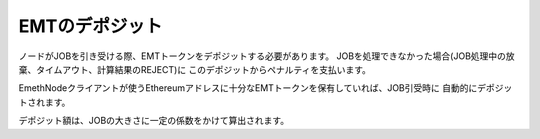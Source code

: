 .. _deposit:

====================
EMTのデポジット
====================

ノードがJOBを引き受ける際、EMTトークンをデポジットする必要があります。
JOBを処理できなかった場合(JOB処理中の放棄、タイムアウト、計算結果のREJECT)に
このデポジットからペナルティを支払います。

EmethNodeクライアントが使うEthereumアドレスに十分なEMTトークンを保有していれば、JOB引受時に
自動的にデポジットされます。

デポジット額は、JOBの大きさに一定の係数をかけて算出されます。


